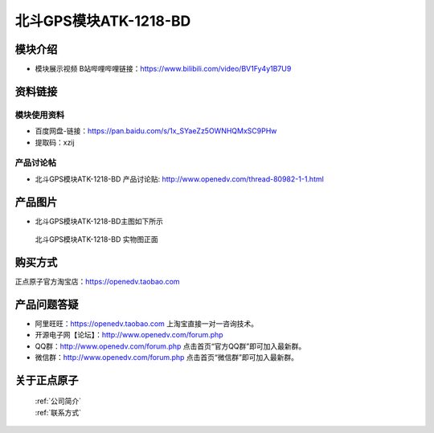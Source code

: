 .. 正点原子产品资料汇总, created by 2020-03-19 正点原子-alientek 

北斗GPS模块ATK-1218-BD 
============================================

模块介绍
----------

- ``模块展示视频`` B站哔哩哔哩链接：https://www.bilibili.com/video/BV1Fy4y1B7U9

资料链接
------------

模块使用资料
^^^^^^^^^^

- 百度网盘-链接：https://pan.baidu.com/s/1x_SYaeZz5OWNHQMxSC9PHw 
- 提取码：xzij
  
产品讨论帖
^^^^^^^^^^  

- 北斗GPS模块ATK-1218-BD 产品讨论贴: http://www.openedv.com/thread-80982-1-1.html


产品图片
--------

- 北斗GPS模块ATK-1218-BD主图如下所示

.. _pic_major_gprsbeidou:

.. figure:: media/gprsbeidou.png


   
  北斗GPS模块ATK-1218-BD 实物图正面




购买方式
-------- 

正点原子官方淘宝店：https://openedv.taobao.com 




产品问题答疑
------------

- 阿里旺旺：https://openedv.taobao.com 上淘宝直接一对一咨询技术。  
- 开源电子网【论坛】：http://www.openedv.com/forum.php 
- QQ群：http://www.openedv.com/forum.php   点击首页“官方QQ群”即可加入最新群。 
- 微信群：http://www.openedv.com/forum.php 点击首页“微信群”即可加入最新群。
  


关于正点原子  
-----------------

 | :ref:`公司简介` 
 | :ref:`联系方式`

